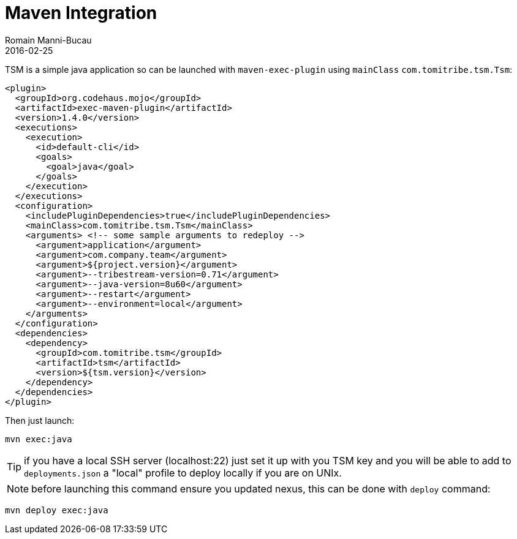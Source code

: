 = Maven Integration
:jbake-type: page
:jbake-status: published
Romain Manni-Bucau
2016-02-25

TSM is a simple java application so can be launched with `maven-exec-plugin` using `mainClass` `com.tomitribe.tsm.Tsm`:

[source,java]
----
<plugin>
  <groupId>org.codehaus.mojo</groupId>
  <artifactId>exec-maven-plugin</artifactId>
  <version>1.4.0</version>
  <executions>
    <execution>
      <id>default-cli</id>
      <goals>
        <goal>java</goal>
      </goals>
    </execution>
  </executions>
  <configuration>
    <includePluginDependencies>true</includePluginDependencies>
    <mainClass>com.tomitribe.tsm.Tsm</mainClass>
    <arguments> <!-- some sample arguments to redeploy -->
      <argument>application</argument>
      <argument>com.company.team</argument>
      <argument>${project.version}</argument>
      <argument>--tribestream-version=0.71</argument>
      <argument>--java-version=8u60</argument>
      <argument>--restart</argument>
      <argument>--environment=local</argument>
    </arguments>
  </configuration>
  <dependencies>
    <dependency>
      <groupId>com.tomitribe.tsm</groupId>
      <artifactId>tsm</artifactId>
      <version>${tsm.version}</version>
    </dependency>
  </dependencies>
</plugin>
----

Then just launch:

[source]
----
mvn exec:java
----

TIP: if you have a local SSH server (localhost:22) just set it up with you TSM key and you will be able to add to `deployments.json`
a "local" profile to deploy locally if you are on UNIx.

NOTE: before launching this command ensure you updated nexus, this can be done with `deploy` command:

[source]
----
mvn deploy exec:java
----
